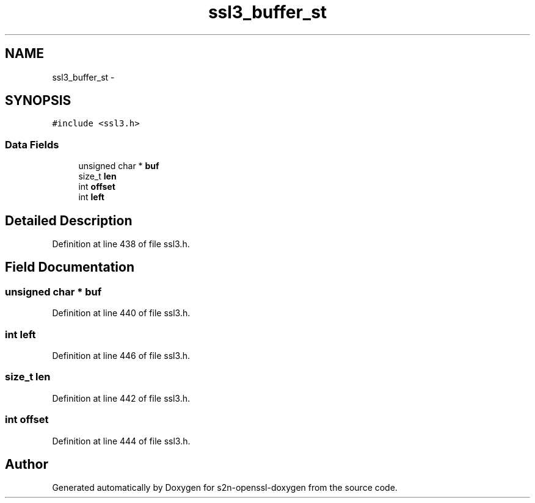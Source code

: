.TH "ssl3_buffer_st" 3 "Thu Jun 30 2016" "s2n-openssl-doxygen" \" -*- nroff -*-
.ad l
.nh
.SH NAME
ssl3_buffer_st \- 
.SH SYNOPSIS
.br
.PP
.PP
\fC#include <ssl3\&.h>\fP
.SS "Data Fields"

.in +1c
.ti -1c
.RI "unsigned char * \fBbuf\fP"
.br
.ti -1c
.RI "size_t \fBlen\fP"
.br
.ti -1c
.RI "int \fBoffset\fP"
.br
.ti -1c
.RI "int \fBleft\fP"
.br
.in -1c
.SH "Detailed Description"
.PP 
Definition at line 438 of file ssl3\&.h\&.
.SH "Field Documentation"
.PP 
.SS "unsigned char * buf"

.PP
Definition at line 440 of file ssl3\&.h\&.
.SS "int left"

.PP
Definition at line 446 of file ssl3\&.h\&.
.SS "size_t len"

.PP
Definition at line 442 of file ssl3\&.h\&.
.SS "int offset"

.PP
Definition at line 444 of file ssl3\&.h\&.

.SH "Author"
.PP 
Generated automatically by Doxygen for s2n-openssl-doxygen from the source code\&.
